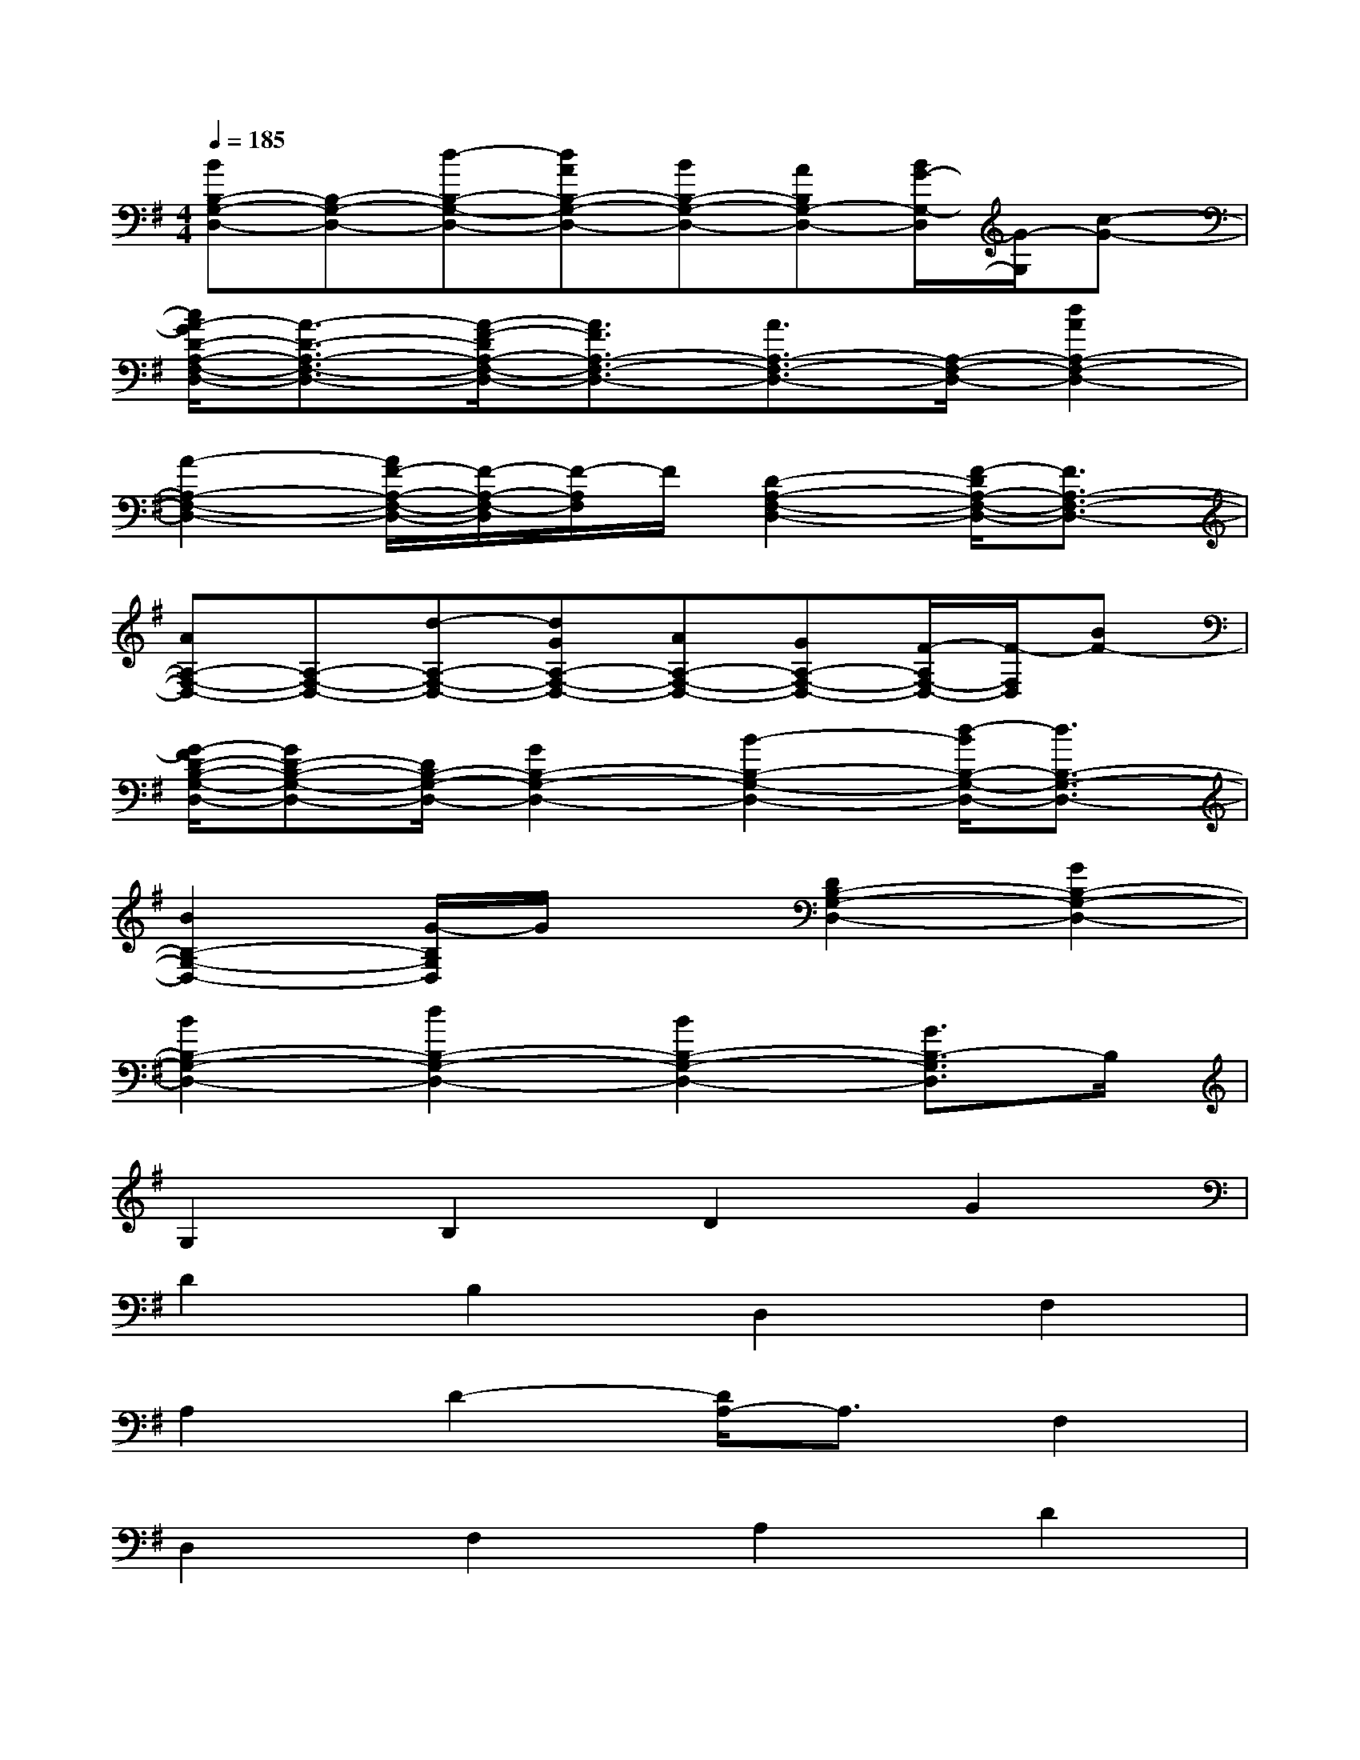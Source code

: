 X:1
T:
M:4/4
L:1/8
Q:1/4=185
K:G%1sharps
V:1
[BB,-G,-D,-][B,-G,-D,-][d-B,-G,-D,-][dAB,-G,-D,-][BB,-G,-D,-][AB,G,-D,-][B/2G/2-G,/2-D,/2][G/2-G,/2][c-G-]|
[c/2A/2-G/2D/2-A,/2-F,/2-D,/2-][A3/2-D3/2-A,3/2-F,3/2-D,3/2-][A/2-F/2-D/2A,/2-F,/2-D,/2-][A3/2F3/2A,3/2-F,3/2-D,3/2-][A3/2A,3/2-F,3/2-D,3/2-][A,/2-F,/2-D,/2-][d2A2A,2-F,2-D,2-]|
[A2-A,2-F,2-D,2-][A/2F/2-A,/2-F,/2-D,/2-][F/2-A,/2-F,/2-D,/2][F/2-A,/2F,/2]F/2[D2-A,2-F,2-D,2-][F/2-D/2A,/2-F,/2-D,/2-][F3/2A,3/2-F,3/2-D,3/2-]|
[AA,-F,-D,-][A,-F,-D,-][d-A,-F,-D,-][dGA,-F,-D,-][AA,-F,-D,-][GA,-F,-D,-][F/2-A,/2F,/2-D,/2-][F/2-F,/2D,/2][BF-]|
[G/2-F/2D/2-B,/2-G,/2-D,/2-][GD-B,-G,-D,-][D/2B,/2-G,/2-D,/2-][G2B,2-G,2-D,2-][B2-B,2-G,2-D,2-][d/2-B/2B,/2-G,/2-D,/2-][d3/2B,3/2-G,3/2-D,3/2-]|
[B2B,2-G,2-D,2-][G/2-B,/2G,/2D,/2]G/2x[D2B,2-G,2-D,2-][G2B,2-G,2-D,2-]|
[B2B,2-G,2-D,2-][d2B,2-G,2-D,2-][B2B,2-G,2-D,2-][G3/2B,3/2-G,3/2D,3/2]B,/2|
G,2B,2D2G2|
D2B,2D,2F,2|
A,2D2-[D/2A,/2-]A,3/2F,2|
D,2F,2A,2D2|
A,2-[A,/2F,/2-]F,3/2G,2B,2|
D2G2D2B,2-|
[B,/2G,/2-]G,3/2-[B,/2-G,/2]B,3/2D2G2-|
[G/2D/2-]D3/2B,2D,2F,2|
A,2D2A,2-[A,/2F,/2-]F,3/2